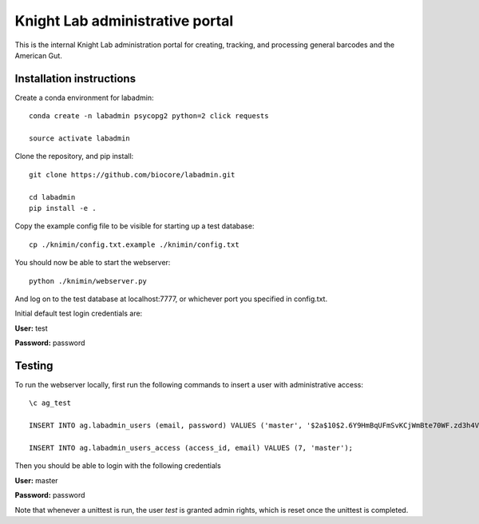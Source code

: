 Knight Lab administrative portal
================================

This is the internal Knight Lab administration portal for creating, tracking, and processing general barcodes and the American Gut.


Installation instructions
-------------------------

Create a conda environment for labadmin::

   conda create -n labadmin psycopg2 python=2 click requests

   source activate labadmin

Clone the repository, and pip install::

   git clone https://github.com/biocore/labadmin.git

   cd labadmin
   pip install -e .

Copy the example config file to be visible for starting up a test database::
   
   cp ./knimin/config.txt.example ./knimin/config.txt

You should now be able to start the webserver::

   python ./knimin/webserver.py

And log on to the test database at localhost:7777, or whichever port you specified in config.txt.

Initial default test login credentials are:

**User:** test

**Password:** password 

Testing
-------

To run the webserver locally, first run the following commands to insert a user with administrative access::

    \c ag_test

    INSERT INTO ag.labadmin_users (email, password) VALUES ('master', '$2a$10$2.6Y9HmBqUFmSvKCjWmBte70WF.zd3h4VqbhLMQK1xP67Aj3rei86');
    
    INSERT INTO ag.labadmin_users_access (access_id, email) VALUES (7, 'master');
    
Then you should be able to login with the following credentials

**User:** master

**Password:** password 

Note that whenever a unittest is run, the user `test` is granted admin rights, which is reset once the unittest is completed.
